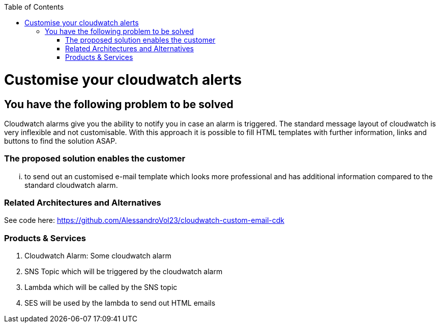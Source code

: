 //Category=Monitoring
//Product=AWS;cloudwatch;lambda;ses
//Maturity level=Initial

:toc: macro
toc::[]
:idprefix:
:idseparator: -

= Customise your cloudwatch alerts 

== You have the following problem to be solved
Cloudwatch alarms give you the ability to notify you in case an alarm is triggered. The standard message layout of cloudwatch is very inflexible and not customisable. With this approach it is possible to fill HTML templates with further information, links and buttons to find the solution ASAP.

=== The proposed solution enables the customer
... to send out an customised e-mail template which looks more professional and has additional information compared to the standard cloudwatch alarm.

=== Related Architectures and Alternatives
See code here: https://github.com/AlessandroVol23/cloudwatch-custom-email-cdk

=== Products & Services
1. Cloudwatch Alarm: Some cloudwatch alarm
2. SNS Topic which will be triggered by the cloudwatch alarm
3. Lambda which will be called by the SNS topic
4. SES will be used by the lambda to send out HTML emails
